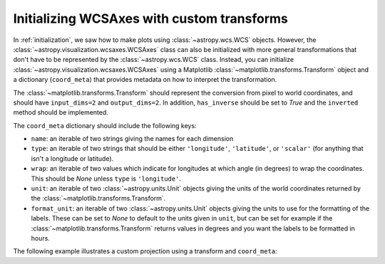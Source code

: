 *******************************************
Initializing WCSAxes with custom transforms
*******************************************

In :ref:`initialization`, we saw how to make plots using
:class:`~astropy.wcs.WCS` objects. However, the
:class:`~astropy.visualization.wcsaxes.WCSAxes` class can also be initialized
with more general transformations that don't have to be represented by the
:class:`~astropy.wcs.WCS` class. Instead, you can initialize
:class:`~astropy.visualization.wcsaxes.WCSAxes` using a Matplotlib
:class:`~matplotlib.transforms.Transform` object and a dictionary
(``coord_meta``) that provides metadata on how to interpret the transformation.

The :class:`~matplotlib.transforms.Transform` should represent the conversion
from pixel to world coordinates, and should have ``input_dims=2`` and
``output_dims=2``. In addition, ``has_inverse`` should be set to `True` and
the ``inverted`` method should be implemented.

The ``coord_meta`` dictionary should include the following keys:

* ``name``: an iterable of two strings giving the names for each dimension
* ``type``: an iterable of two strings that should be either ``'longitude'``,
  ``'latitude'``, or ``'scalar'`` (for anything that isn't a longitude or latitude).
* ``wrap``: an iterable of two values which indicate for longitudes at which
  angle (in degrees) to wrap the coordinates. This should be `None` unless
  ``type`` is ``'longitude'``.
* ``unit``: an iterable of two :class:`~astropy.units.Unit` objects giving the
  units of the world coordinates returned by the
  :class:`~matplotlib.transforms.Transform`.
* ``format_unit``: an iterable of two :class:`~astropy.units.Unit` objects
  giving the units to use for the formatting of the labels. These can be set to
  `None` to default to the units given in ``unit``, but can be set for example
  if the :class:`~matplotlib.transforms.Transform` returns values in degrees
  and you want the labels to be formatted in hours.

The following example illustrates a custom projection using a transform and
``coord_meta``:

.. plot::
   :context: reset
   :include-source:
   :align: center

    from astropy import units as u
    import matplotlib.pyplot as plt
    from matplotlib.transforms import Affine2D
    from astropy.visualization.wcsaxes import WCSAxes

    # Set up an affine transformation
    transform = Affine2D()
    transform.scale(0.01)
    transform.translate(40, -30)
    transform.rotate(0.3)  # radians

    # Set up metadata dictionary
    coord_meta = {}
    coord_meta['name'] = 'lon', 'lat'
    coord_meta['type'] = 'longitude', 'latitude'
    coord_meta['wrap'] = 180, None
    coord_meta['unit'] = u.deg, u.deg
    coord_meta['format_unit'] = None, None

    fig = plt.figure()
    ax = WCSAxes(fig, [0.1, 0.1, 0.8, 0.8], aspect='equal',
                 transform=transform, coord_meta=coord_meta)
    fig.add_axes(ax)
    ax.set_xlim(-0.5, 499.5)
    ax.set_ylim(-0.5, 399.5)
    ax.grid()
    ax.coords['lon'].set_axislabel('Longitude')
    ax.coords['lat'].set_axislabel('Latitude')
